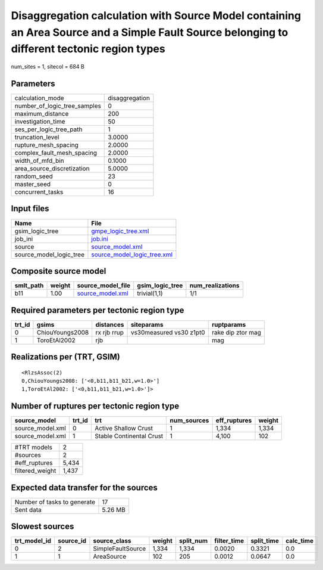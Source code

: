 Disaggregation calculation with Source Model containing an Area Source and a Simple Fault Source belonging to different tectonic region types
=============================================================================================================================================

num_sites = 1, sitecol = 684 B

Parameters
----------
============================ ==============
calculation_mode             disaggregation
number_of_logic_tree_samples 0             
maximum_distance             200           
investigation_time           50            
ses_per_logic_tree_path      1             
truncation_level             3.0000        
rupture_mesh_spacing         2.0000        
complex_fault_mesh_spacing   2.0000        
width_of_mfd_bin             0.1000        
area_source_discretization   5.0000        
random_seed                  23            
master_seed                  0             
concurrent_tasks             16            
============================ ==============

Input files
-----------
======================= ============================================================
Name                    File                                                        
======================= ============================================================
gsim_logic_tree         `gmpe_logic_tree.xml <gmpe_logic_tree.xml>`_                
job_ini                 `job.ini <job.ini>`_                                        
source                  `source_model.xml <source_model.xml>`_                      
source_model_logic_tree `source_model_logic_tree.xml <source_model_logic_tree.xml>`_
======================= ============================================================

Composite source model
----------------------
========= ====== ====================================== =============== ================
smlt_path weight source_model_file                      gsim_logic_tree num_realizations
========= ====== ====================================== =============== ================
b11       1.00   `source_model.xml <source_model.xml>`_ trivial(1,1)    1/1             
========= ====== ====================================== =============== ================

Required parameters per tectonic region type
--------------------------------------------
====== =============== =========== ======================= =================
trt_id gsims           distances   siteparams              ruptparams       
====== =============== =========== ======================= =================
0      ChiouYoungs2008 rx rjb rrup vs30measured vs30 z1pt0 rake dip ztor mag
1      ToroEtAl2002    rjb                                 mag              
====== =============== =========== ======================= =================

Realizations per (TRT, GSIM)
----------------------------

::

  <RlzsAssoc(2)
  0,ChiouYoungs2008: ['<0,b11,b11_b21,w=1.0>']
  1,ToroEtAl2002: ['<0,b11,b11_b21,w=1.0>']>

Number of ruptures per tectonic region type
-------------------------------------------
================ ====== ======================== =========== ============ ======
source_model     trt_id trt                      num_sources eff_ruptures weight
================ ====== ======================== =========== ============ ======
source_model.xml 0      Active Shallow Crust     1           1,334        1,334 
source_model.xml 1      Stable Continental Crust 1           4,100        102   
================ ====== ======================== =========== ============ ======

=============== =====
#TRT models     2    
#sources        2    
#eff_ruptures   5,434
filtered_weight 1,437
=============== =====

Expected data transfer for the sources
--------------------------------------
=========================== =======
Number of tasks to generate 17     
Sent data                   5.26 MB
=========================== =======

Slowest sources
---------------
============ ========= ================= ====== ========= =========== ========== =========
trt_model_id source_id source_class      weight split_num filter_time split_time calc_time
============ ========= ================= ====== ========= =========== ========== =========
0            2         SimpleFaultSource 1,334  1,334     0.0020      0.3321     0.0      
1            1         AreaSource        102    205       0.0012      0.0647     0.0      
============ ========= ================= ====== ========= =========== ========== =========